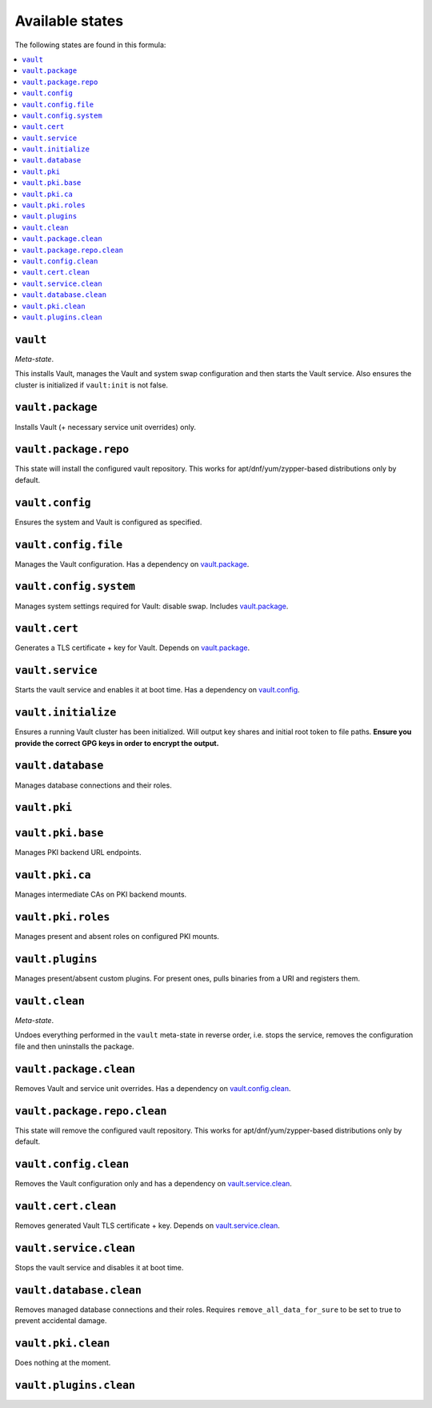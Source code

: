 Available states
----------------

The following states are found in this formula:

.. contents::
   :local:


``vault``
^^^^^^^^^
*Meta-state*.

This installs Vault,
manages the Vault and system swap configuration
and then starts the Vault service.
Also ensures the cluster is initialized if ``vault:init``
is not false.


``vault.package``
^^^^^^^^^^^^^^^^^
Installs Vault (+ necessary service unit overrides) only.


``vault.package.repo``
^^^^^^^^^^^^^^^^^^^^^^
This state will install the configured vault repository.
This works for apt/dnf/yum/zypper-based distributions only by default.


``vault.config``
^^^^^^^^^^^^^^^^
Ensures the system and Vault is configured as specified.


``vault.config.file``
^^^^^^^^^^^^^^^^^^^^^
Manages the Vault configuration.
Has a dependency on `vault.package`_.


``vault.config.system``
^^^^^^^^^^^^^^^^^^^^^^^
Manages system settings required for Vault: disable swap.
Includes `vault.package`_.


``vault.cert``
^^^^^^^^^^^^^^
Generates a TLS certificate + key for Vault.
Depends on `vault.package`_.


``vault.service``
^^^^^^^^^^^^^^^^^
Starts the vault service and enables it at boot time.
Has a dependency on `vault.config`_.


``vault.initialize``
^^^^^^^^^^^^^^^^^^^^
Ensures a running Vault cluster has been initialized.
Will output key shares and initial root token to file paths.
**Ensure you provide the correct GPG keys in order to encrypt
the output.**


``vault.database``
^^^^^^^^^^^^^^^^^^
Manages database connections and their roles.


``vault.pki``
^^^^^^^^^^^^^



``vault.pki.base``
^^^^^^^^^^^^^^^^^^
Manages PKI backend URL endpoints.


``vault.pki.ca``
^^^^^^^^^^^^^^^^
Manages intermediate CAs on PKI backend mounts.


``vault.pki.roles``
^^^^^^^^^^^^^^^^^^^
Manages present and absent roles on configured PKI mounts.


``vault.plugins``
^^^^^^^^^^^^^^^^^
Manages present/absent custom plugins.
For present ones, pulls binaries from a URI and registers them.


``vault.clean``
^^^^^^^^^^^^^^^
*Meta-state*.

Undoes everything performed in the ``vault`` meta-state
in reverse order, i.e.
stops the service,
removes the configuration file and then
uninstalls the package.


``vault.package.clean``
^^^^^^^^^^^^^^^^^^^^^^^
Removes Vault and service unit overrides.
Has a dependency on `vault.config.clean`_.


``vault.package.repo.clean``
^^^^^^^^^^^^^^^^^^^^^^^^^^^^
This state will remove the configured vault repository.
This works for apt/dnf/yum/zypper-based distributions only by default.


``vault.config.clean``
^^^^^^^^^^^^^^^^^^^^^^
Removes the Vault configuration only and has a
dependency on `vault.service.clean`_.


``vault.cert.clean``
^^^^^^^^^^^^^^^^^^^^
Removes generated Vault TLS certificate + key.
Depends on `vault.service.clean`_.


``vault.service.clean``
^^^^^^^^^^^^^^^^^^^^^^^
Stops the vault service and disables it at boot time.


``vault.database.clean``
^^^^^^^^^^^^^^^^^^^^^^^^
Removes managed database connections and their roles.
Requires ``remove_all_data_for_sure`` to be set to true
to prevent accidental damage.


``vault.pki.clean``
^^^^^^^^^^^^^^^^^^^
Does nothing at the moment.


``vault.plugins.clean``
^^^^^^^^^^^^^^^^^^^^^^^



